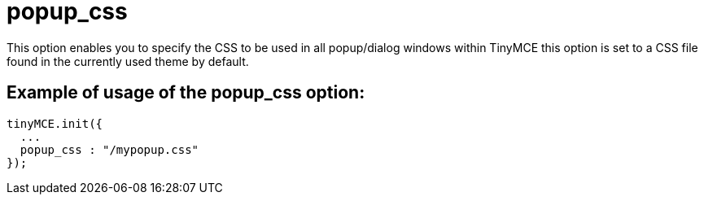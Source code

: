:rootDir: ./../../
:partialsDir: {rootDir}partials/
= popup_css

This option enables you to specify the CSS to be used in all popup/dialog windows within TinyMCE this option is set to a CSS file found in the currently used theme by default.

[[example-of-usage-of-the-popup_css-option]]
== Example of usage of the popup_css option:
anchor:exampleofusageofthepopup_cssoption[historical anchor]

[source,js]
----
tinyMCE.init({
  ...
  popup_css : "/mypopup.css"
});
----
